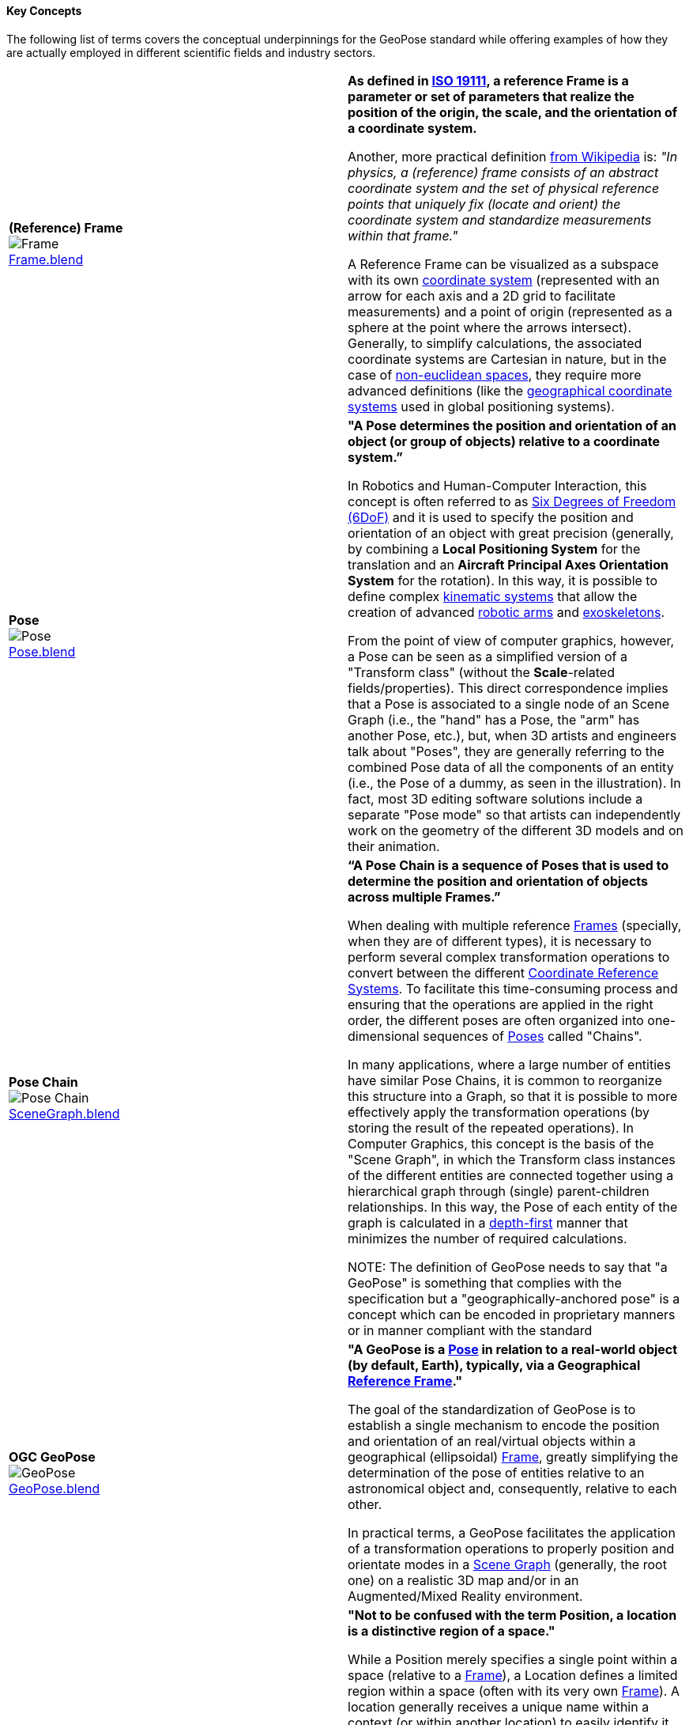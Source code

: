 [[vg-key-concepts-section]]
==== Key Concepts

The following list of terms covers the conceptual underpinnings for the GeoPose standard while offering examples of how they are actually employed in different scientific fields and industry sectors.

|===
| [[def_frame]] **(Reference) Frame** +
image:../users_guide/figures/glossary/Frame.png[Frame, pdfwidth=5cm] +
link:https://github.com/opengeospatial/GeoPoseGuides/blob/main/users_guide/figures/glossary/Frame.blend[Frame.blend] | **As defined in link:https://www.iso.org/obp/ui/#iso:std:iso:19111:ed-3:v1:en[ISO 19111], a reference Frame is a parameter or set of parameters that realize the position of the origin, the scale, and the orientation of a coordinate system.**

Another, more practical definition link:https://en.wikipedia.org/wiki/Frame_of_reference[from Wikipedia] is: _"In physics, a (reference) frame consists of an abstract coordinate system and the set of physical reference points that uniquely fix (locate and orient) the coordinate system and standardize measurements within that frame."_

A Reference Frame can be visualized as a subspace with its own link:https://en.wikipedia.org/wiki/Coordinate_system[coordinate system] (represented with an arrow for each axis and a 2D grid to facilitate measurements) and a point of origin (represented as a sphere at the point where the arrows intersect). Generally, to simplify calculations, the associated coordinate systems are Cartesian in nature, but in the case of https://en.wikipedia.org/wiki/Non-Euclidean_geometry[non-euclidean spaces], they require more advanced definitions (like the https://en.wikipedia.org/wiki/Geographic_coordinate_system[geographical coordinate systems] used in global positioning systems).

| [[def_pose]] **Pose** +
image:../users_guide/figures/glossary/Pose.png[Pose, pdfwidth=5cm] +
https://github.com/opengeospatial/GeoPoseGuides/blob/main/users_guide/figures/glossary/Pose.blend[Pose.blend]
| **"A Pose determines the position and orientation of an object (or group of objects) relative to a coordinate system.”**

In Robotics and Human-Computer Interaction, this concept is often referred to as link:https://en.wikipedia.org/wiki/Six_degrees_of_freedom[Six Degrees of Freedom (6DoF)] and it is used to specify the position and orientation of an object with great precision (generally, by combining a *Local Positioning System* for the translation and an *Aircraft Principal Axes Orientation System* for the rotation). In this way, it is possible to define complex link:https://en.wikipedia.org/wiki/Kinematics[kinematic systems] that allow the creation of advanced link:https://en.wikipedia.org/wiki/Robotic_arm[robotic arms] and link:https://en.wikipedia.org/wiki/Powered_exoskeleton[exoskeletons].

From the point of view of computer graphics, however, a Pose can be seen as a simplified version of a "Transform class" (without the *Scale*-related fields/properties). This direct correspondence implies that a Pose is associated to a single node of an Scene Graph (i.e., the "hand" has a Pose, the "arm" has another Pose, etc.), but, when 3D artists and engineers talk about "Poses", they are generally referring to the combined Pose data of all the components of an entity (i.e., the Pose of a dummy, as seen in the illustration). In fact, most 3D editing software solutions include a separate "Pose mode" so that artists can independently work on the geometry of the different 3D models and on their animation.


| [[def_pose_chain]] **Pose Chain** +
image:../users_guide/figures/glossary/SceneGraph.png[Pose Chain, pdfwidth=5cm] +
link:https://github.com/opengeospatial/GeoPoseGuides/blob/main/users_guide/figures/glossary/SceneGraph.blend[SceneGraph.blend]
| **“A Pose Chain is a sequence of Poses that is used to determine the position and orientation of objects across multiple Frames.”**

When dealing with multiple reference <<def_frame, Frames>> (specially, when they are of different types), it is necessary to perform several complex transformation operations to convert between the different link:https://www.w3.org/2015/spatial/wiki/Coordinate_Reference_Systems[Coordinate Reference Systems]. To facilitate this time-consuming process and ensuring that the operations are applied in the right order, the different poses are often organized into one-dimensional sequences of <<def_pose, Poses>> called "Chains".

In many applications, where a large number of entities have similar Pose Chains, it is common to reorganize this structure into a Graph, so that it is possible to more effectively apply the transformation operations (by storing the result of the repeated operations). In Computer Graphics, this concept is the basis of the "Scene Graph", in which the Transform class instances of the different entities are connected together using a hierarchical graph through (single) parent-children relationships. In this way, the Pose of each entity of the graph is calculated in a link:https://en.wikipedia.org/wiki/Depth-first_search[depth-first] manner that minimizes the number of required calculations.

NOTE: The definition of GeoPose needs to say that "a GeoPose" is something that complies with the specification but a "geographically-anchored pose" is a concept which can be encoded in proprietary manners or in manner compliant with the standard

| [[def_geopose]] **OGC GeoPose** +
image:../users_guide/figures/glossary/GeoPose.png[GeoPose, pdfwidth=5cm] +
link:https://github.com/opengeospatial/GeoPoseGuides/blob/main/users_guide/figures/glossary/GeoPose.blend[GeoPose.blend]
| **"A GeoPose is a <<def_pose, Pose>> in relation to a real-world object (by default, Earth), typically, via a Geographical <<Frame,Reference Frame>>."**

The goal of the standardization of GeoPose is to establish a single mechanism to encode the position and orientation of an real/virtual objects within a geographical (ellipsoidal) <<def_frame, Frame>>, greatly simplifying the determination of the pose of entities relative to an astronomical object and, consequently, relative to each other.

In practical terms, a GeoPose facilitates the application of a transformation operations to properly position and orientate modes in a <<def_pose_chain, Scene Graph>> (generally, the root one) on a realistic 3D map and/or in an Augmented/Mixed Reality environment.

| [[def_bc_location]] **Location**
image:../users_guide/figures/glossary/Location.png[GeoPose, pdfwidth=5cm] +
link:https://github.com/opengeospatial/GeoPoseGuides/blob/main/users_guide/figures/glossary/Location.blend[GeoPose.blend]
| **"Not to be confused with the term Position, a location is a distinctive region of a space."**

While a Position merely specifies a single point within a space (relative to a <<def_frame, Frame>>), a Location defines a limited region within a space (often with its very own <<def_frame, Frame>>). A location generally receives a unique name within a context (or within another location) to easily identify it among others and, if necessary, it can also have a additional semantic information to further differentiate it (e.g., "Washington D.C.", "Washington State" and "Washington City, Utah"). There are as many types of locations as there are types of spaces (e.g., "the bottom of screen", "behind the car", "Earth's orbit", etc.), but it is specially relevant in the context of Geography, where the *Geo*location ("In which street/road/town I am?") is often much more important than the actual *Geo*position ("what are my GPS coordinates?").

The boundaries of Locations are often defined using either dimensional properties (i.e., width, height and depth) or specific shapes (most notably, 2D projections in a geographical space called link:https://en.wikipedia.org/wiki/Geo-fence[Geofences]). However, when there are a large amount of locations or these are constantly changing, the boundaries are defined by proximity to the closest point in the link:https://en.wikipedia.org/wiki/Topological_skeleton[topological skeleton] or by the minimum number of logical connections.

|===

// Link testing
// <<##Basic_Concepts, Basic Concepts>>
// <<def_frame, Frame>> <<def_pose, Pose>> <<def_pose_chain, Pose-Chain>> <<def_geopose, GeoPose>>
